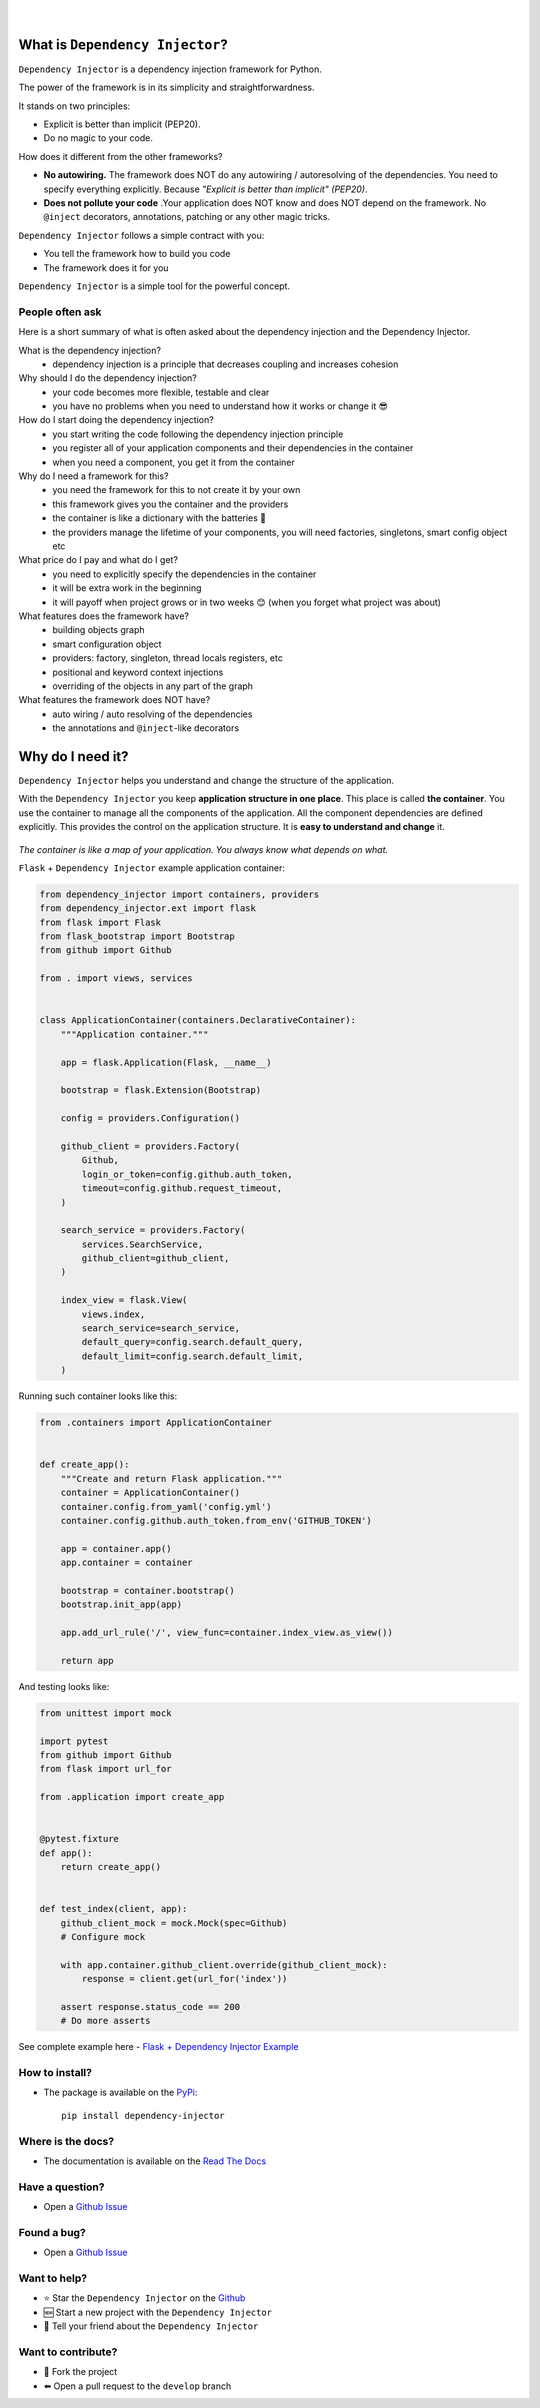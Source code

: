 .. figure:: https://raw.githubusercontent.com/wiki/ets-labs/python-dependency-injector/img/logo.svg
   :target: https://github.com/ets-labs/python-dependency-injector

| 

.. image:: https://img.shields.io/pypi/v/dependency_injector.svg
   :target: https://pypi.org/project/dependency-injector/
   :alt: Latest Version
   
.. image:: https://img.shields.io/pypi/l/dependency_injector.svg
   :target: https://pypi.org/project/dependency-injector/
   :alt: License

.. image:: https://img.shields.io/pypi/pyversions/dependency_injector.svg
   :target: https://pypi.org/project/dependency-injector/
   :alt: Supported Python versions
   
.. image:: https://img.shields.io/pypi/implementation/dependency_injector.svg
   :target: https://pypi.org/project/dependency-injector/
   :alt: Supported Python implementations

.. image:: https://pepy.tech/badge/dependency-injector
   :target: https://pepy.tech/project/dependency-injector
   :alt: Downloads

.. image:: https://pepy.tech/badge/dependency-injector/month
   :target: https://pepy.tech/project/dependency-injector
   :alt: Downloads

.. image:: https://pepy.tech/badge/dependency-injector/week
   :target: https://pepy.tech/project/dependency-injector
   :alt: Downloads

.. image:: https://img.shields.io/pypi/wheel/dependency-injector.svg
   :target: https://pypi.org/project/dependency-injector/
   :alt: Wheel

.. image:: https://travis-ci.org/ets-labs/python-dependency-injector.svg?branch=master
   :target: https://travis-ci.org/ets-labs/python-dependency-injector
   :alt: Build Status
   
.. image:: http://readthedocs.org/projects/python-dependency-injector/badge/?version=latest
   :target: http://python-dependency-injector.ets-labs.org/
   :alt: Docs Status
   
.. image:: https://coveralls.io/repos/github/ets-labs/python-dependency-injector/badge.svg?branch=master
   :target: https://coveralls.io/github/ets-labs/python-dependency-injector?branch=master
   :alt: Coverage Status

What is ``Dependency Injector``?
================================

``Dependency Injector`` is a dependency injection framework for Python.

The power of the framework is in its simplicity and straightforwardness.

It stands on two principles:

- Explicit is better than implicit (PEP20).
- Do no magic to your code.

How does it different from the other frameworks?

- **No autowiring.** The framework does NOT do any autowiring / autoresolving of the dependencies. You need to specify everything explicitly. Because *"Explicit is better than implicit" (PEP20)*.
- **Does not pollute your code** .Your application does NOT know and does NOT depend on the framework. No ``@inject`` decorators, annotations, patching or any other magic tricks.

``Dependency Injector`` follows a simple contract with you:

- You tell the framework how to build you code
- The framework does it for you

``Dependency Injector`` is a simple tool for the powerful concept.

People often ask
----------------

Here is a short summary of what is often asked about the dependency injection and the Dependency Injector.

What is the dependency injection?
 ⁃ dependency injection is a principle that decreases coupling and increases cohesion

Why should I do the dependency injection?
 ⁃ your code becomes more flexible, testable and clear
 ⁃ you have no problems when you need to understand how it works or change it 😎 

How do I start doing the dependency injection?
 ⁃ you start writing the code following the dependency injection principle
 ⁃ you register all of your application components and their dependencies in the container
 ⁃ when you need a component, you get it from the container

Why do I need a framework for this?
 ⁃ you need the framework for this to not create it by your own
 ⁃ this framework gives you the container and the providers
 ⁃ the container is like a dictionary with the batteries 🔋 
 ⁃ the providers manage the lifetime of your components, you will need factories, singletons, smart config object etc

What price do I pay and what do I get?
 ⁃ you need to explicitly specify the dependencies in the container
 ⁃ it will be extra work in the beginning
 ⁃ it will payoff when project grows or in two weeks 😊 (when you forget what project was about)

What features does the framework have?
 ⁃ building objects graph
 ⁃ smart configuration object
 ⁃ providers: factory, singleton, thread locals registers, etc
 ⁃ positional and keyword context injections
 ⁃ overriding of the objects in any part of the graph

What features the framework does NOT have?
 ⁃ auto wiring / auto resolving of the dependencies
 ⁃ the annotations and ``@inject``-like decorators

Why do I need it?
=================

``Dependency Injector`` helps you understand and change the structure of the application.

With the ``Dependency Injector`` you keep **application structure in one place**.
This place is called **the container**. You use the container to manage all the components of the
application. All the component dependencies are defined explicitly. This provides the control on
the application structure. It is **easy to understand and change** it.

.. figure:: https://raw.githubusercontent.com/wiki/ets-labs/python-dependency-injector/img/di-map.svg
   :target: https://github.com/ets-labs/python-dependency-injector

*The container is like a map of your application. You always know what depends on what.*

``Flask`` + ``Dependency Injector`` example application container:

.. code-block:: python

    from dependency_injector import containers, providers
    from dependency_injector.ext import flask
    from flask import Flask
    from flask_bootstrap import Bootstrap
    from github import Github

    from . import views, services


    class ApplicationContainer(containers.DeclarativeContainer):
        """Application container."""

        app = flask.Application(Flask, __name__)

        bootstrap = flask.Extension(Bootstrap)

        config = providers.Configuration()

        github_client = providers.Factory(
            Github,
            login_or_token=config.github.auth_token,
            timeout=config.github.request_timeout,
        )

        search_service = providers.Factory(
            services.SearchService,
            github_client=github_client,
        )

        index_view = flask.View(
            views.index,
            search_service=search_service,
            default_query=config.search.default_query,
            default_limit=config.search.default_limit,
        )

Running such container looks like this:

.. code-block:: python

    from .containers import ApplicationContainer


    def create_app():
        """Create and return Flask application."""
        container = ApplicationContainer()
        container.config.from_yaml('config.yml')
        container.config.github.auth_token.from_env('GITHUB_TOKEN')

        app = container.app()
        app.container = container

        bootstrap = container.bootstrap()
        bootstrap.init_app(app)

        app.add_url_rule('/', view_func=container.index_view.as_view())

        return app

And testing looks like:

.. code-block:: python

    from unittest import mock

    import pytest
    from github import Github
    from flask import url_for

    from .application import create_app


    @pytest.fixture
    def app():
        return create_app()


    def test_index(client, app):
        github_client_mock = mock.Mock(spec=Github)
        # Configure mock

        with app.container.github_client.override(github_client_mock):
            response = client.get(url_for('index'))

        assert response.status_code == 200
        # Do more asserts

See complete example here - `Flask + Dependency Injector Example <https://github.com/ets-labs/python-dependency-injector/tree/master/examples/miniapps/ghnav-flask>`_

How to install?
---------------

- The package is available on the `PyPi`_::

    pip install dependency-injector

Where is the docs?
------------------

- The documentation is available on the `Read The Docs <http://python-dependency-injector.ets-labs.org/>`_

Have a question?
----------------

- Open a `Github Issue <https://github.com/ets-labs/python-dependency-injector/issues>`_

Found a bug?
------------

- Open a `Github Issue <https://github.com/ets-labs/python-dependency-injector/issues>`_

Want to help?
-------------

- |star| Star the ``Dependency Injector`` on the `Github <https://github.com/ets-labs/python-dependency-injector/>`_
- |new| Start a new project with the ``Dependency Injector``
- |tell| Tell your friend about the ``Dependency Injector``

Want to contribute?
-------------------

- |fork| Fork the project
- |pull| Open a pull request to the ``develop`` branch

.. _PyPi: https://pypi.org/project/dependency-injector/

.. |star| unicode:: U+2B50 U+FE0F .. star sign1
.. |new| unicode:: U+1F195 .. new sign
.. |tell| unicode:: U+1F4AC .. tell sign
.. |fork| unicode:: U+1F500 .. fork sign
.. |pull| unicode:: U+2B05 U+FE0F .. pull sign
